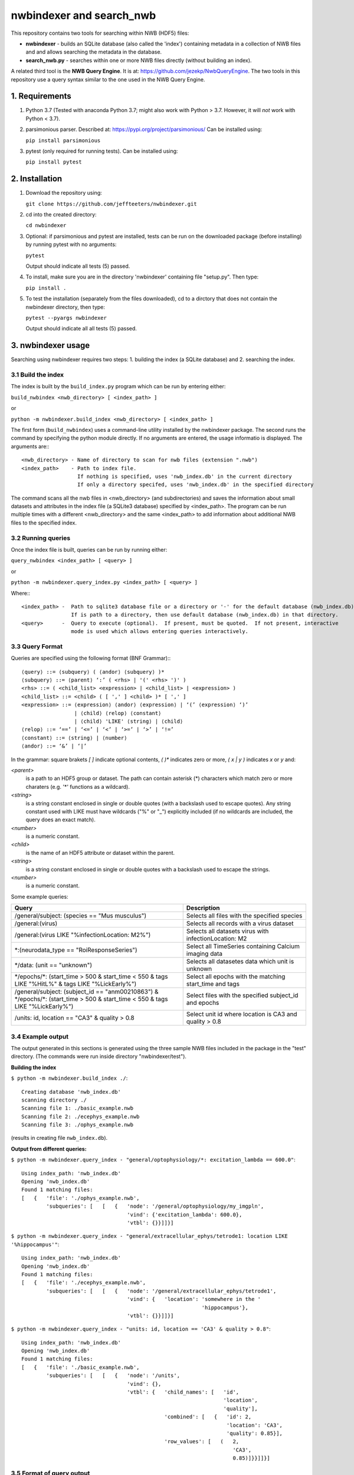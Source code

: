 ==========================
 nwbindexer and search_nwb
==========================

This repository contains two tools for searching within NWB (HDF5) files:

* **nwbindexer** - builds an SQLite database (also called the 'index') containing metadata in
  a collection of NWB files and and allows searching the metadata in the database.
* **search_nwb.py** - searches within one or more NWB files directly (without building an index).

A related third tool is the **NWB Query Engine**.  It is at:
https://github.com/jezekp/NwbQueryEngine.  The two tools in this repository
use a query syntax similar to the one used in the NWB
Query Engine.


1. Requirements
===============

1. Python 3.7
   (Tested with anaconda Python 3.7; might also work with Python > 3.7.  However, it will *not* work with Python < 3.7).

2. parsimonious parser. Described at:
   https://pypi.org/project/parsimonious/
   Can be installed using:

   ``pip install parsimonious``


3. pytest (only required for running tests).  Can be installed using:

   ``pip install pytest``


2. Installation
===============

1. Download the repository using:

   ``git clone https://github.com/jeffteeters/nwbindexer.git``


2. cd into the created directory:

   ``cd nwbindexer``

3. Optional: if parsimonious and pytest are installed, tests can be run on the downloaded package
   (before installing) by running pytest with no arguments:

   ``pytest``

   Output should indicate all tests (5) passed.

4. To install, make sure you are in the directory 'nwbindexer' containing file "setup.py".  Then type:

   ``pip install .``

5. To test the installation (separately from the files downloaded), cd to a dirctory that does not contain
   the nwbindexer directory, then type:

   ``pytest --pyargs nwbindexer``

   Output should indicate all all tests (5) passed. 


3. nwbindexer usage
=================== 

Searching using nwbindexer requires two steps: 1. building the index (a SQLite database) and 2. searching the index. 

3.1 Build the index
-------------------

The index is built by the ``build_index.py`` program which can be run by entering
either:

``build_nwbindex <nwb_directory> [ <index_path> ]``

or

``python -m nwbindexer.build_index <nwb_directory> [ <index_path> ]``


The first form (``build_nwbindex``) uses a command-line utility installed by the nwbindexer package.  The
second runs the command by specifying the python module directly.  If no arguments are entered, the usage
informatio is displayed.  The arguments are:::

    <nwb_directory> - Name of directory to scan for nwb files (extension ".nwb")
    <index_path>    - Path to index file.
                      If nothing is specified, uses 'nwb_index.db' in the current directory
                      If only a directory specifed, uses 'nwb_index.db' in the specified directory


The command scans all the nwb files in <nwb_directory> (and subdirectories) and saves the
information about small datasets and attributes in the index file (a SQLite3 database) specified by
<index_path>.  The program can be run multiple times with a different <nwb_directory>
and the same <index_path> to add information about additional NWB files to the specified index.


3.2 Running queries
-------------------

Once the index file is built, queries can be run by running either:

``query_nwbindex <index_path> [ <query> ]``

or

``python -m nwbindexer.query_index.py <index_path> [ <query> ]``

Where:::

    <index_path> -  Path to sqlite3 database file or a directory or '-' for the default database (nwb_index.db)
                    If is path to a directory, then use default database (nwb_index.db) in that directory.
    <query>      -  Query to execute (optional).  If present, must be quoted.  If not present, interactive
                    mode is used which allows entering queries interactively.


3.3 Query Format
----------------

Queries are specified using the following format (BNF Grammar):::


    ⟨query⟩ ::= ⟨subquery⟩ ( ⟨andor⟩ ⟨subquery⟩ )*
    ⟨subquery⟩ ::= ⟨parent⟩ ‘:’ ( <rhs> | '(' <rhs> ')' )
    <rhs> ::= ( <child_list> <expression> | <child_list> | <expression> )
    <child_list> ::= <child> ( [ ',' ] <child> )* [ ',' ]
    <expression> ::= ⟨expression⟩ ⟨andor⟩ ⟨expression⟩ | ‘(’ ⟨expression⟩ ‘)’
                     | ⟨child⟩ ⟨relop⟩ ⟨constant⟩
                     | ⟨child⟩ 'LIKE' ⟨string⟩ | ⟨child⟩
    ⟨relop⟩ ::= ‘==’ | ‘<=’ | ‘<’ | ‘>=’ | ‘>’ | ‘!=’
    ⟨constant⟩ ::= ⟨string⟩ | ⟨number⟩
    ⟨andor⟩ ::= ‘&’ | ‘|’


In the grammar: square brakets `[ ]` indicate optional contents, `( )*` indicates zero or more, `( x | y )` indicates `x` or `y` and:

`<parent>`
     is a path to an HDF5 group or dataset. The path can contain asterisk (*) characters which match
     zero or more charaters (e.g. '*' functions as a wildcard). 

`<string>`
     is a string constant enclosed in single or double quotes (with a backslash used to escape quotes).
     Any string constant used with LIKE must have wildcards ("%" or "_") explicitly included (if no wildcards are
     included, the query does an exact match).

`<number>`
     is a numeric constant. 

`<child>`
     is the name of an HDF5 attribute or dataset within the parent.

`<string>`
     is a string constant enclosed in single or double quotes with a backslash used to escape the strings.

`<number>`
     is a numeric constant.


Some example queries:

.. csv-table::
   :header: "Query", "Description"
   :widths: 35, 25

   "/general/subject: (species == ""Mus musculus"")",   "Selects all files with the specified species"
   "/general:(virus)",                                  "Selects all records with a virus dataset"
   "/general:(virus LIKE ""%infectionLocation: M2%"")", "Selects all datasets virus with infectionLocation: M2"
   "\*:(neurodata_type == ""RoiResponseSeries"")",      "Select all TimeSeries containing Calcium imaging data"
   "\*/data: (unit == ""unknown"")",                    "Selects all datasetes data which unit is unknown"
   "\*/epochs/\*: (start_time > 500 & start_time < 550 & tags LIKE ""%HitL%"" & tags LIKE ""%LickEarly%"")", "Select all epochs with the matching start_time and tags"
   "/general/subject: (subject_id == ""anm00210863"") & \*/epochs/\*: (start_time > 500 & start_time < 550 & tags LIKE ""%LickEarly%"")", "Select files with the specified subject_id and epochs"
   "/units: id, location == ""CA3"" & quality > 0.8",   "Select unit id where location is CA3 and quality > 0.8"



3.4 Example output
------------------

The output generated in this sections is generated using the three sample NWB files included in the package in the "test" directory.
(The commands were run inside directory "nwbindexer/test").

**Building the index**

``$ python -m nwbindexer.build_index ./``::

    Creating database 'nwb_index.db'
    scanning directory ./
    Scanning file 1: ./basic_example.nwb
    Scanning file 2: ./ecephys_example.nwb
    Scanning file 3: ./ophys_example.nwb

(results in creating file ``nwb_index.db``).


**Output from different queries:**


``$ python -m nwbindexer.query_index - "general/optophysiology/*: excitation_lambda == 600.0"``::


    Using index_path: 'nwb_index.db'
    Opening 'nwb_index.db'
    Found 1 matching files:
    [   {   'file': './ophys_example.nwb',
            'subqueries': [   [   {   'node': '/general/optophysiology/my_imgpln',
                                      'vind': {'excitation_lambda': 600.0},
                                      'vtbl': {}}]]}]

``$ python -m nwbindexer.query_index - "general/extracellular_ephys/tetrode1: location LIKE '%hippocampus'"``::

    Using index_path: 'nwb_index.db'
    Opening 'nwb_index.db'
    Found 1 matching files:
    [   {   'file': './ecephys_example.nwb',
            'subqueries': [   [   {   'node': '/general/extracellular_ephys/tetrode1',
                                      'vind': {   'location': 'somewhere in the '
                                                              'hippocampus'},
                                      'vtbl': {}}]]}]

``$ python -m nwbindexer.query_index - "units: id, location == 'CA3' & quality > 0.8"``::

    Using index_path: 'nwb_index.db'
    Opening 'nwb_index.db'
    Found 1 matching files:
    [   {   'file': './basic_example.nwb',
            'subqueries': [   [   {   'node': '/units',
                                      'vind': {},
                                      'vtbl': {   'child_names': [   'id',
                                                                     'location',
                                                                     'quality'],
                                                  'combined': [   {   'id': 2,
                                                                      'location': 'CA3',
                                                                      'quality': 0.85}],
                                                  'row_values': [   (   2,
                                                                        'CA3',
                                                                        0.85)]}}]]}]

3.5 Format of query output
--------------------------

The output of the ``query_index.py`` utility (and also the ``search_nwb.py`` utility described in the next section) is in JSON
https://www.json.org/ with the following structure:

    ``[ <file 1 results>, <file 2 results>, ... ]``

Where each ``file N result`` is a JSON object (equilivant to a python dictionary)
with keys ``file`` and ``subqueries``.

The value associate with the ``file`` key is the full path to the NWB file.  The value of the ``subqueries`` key is an
array of subquery results:

    ``[ <subquery 1 result>, <subquery 2 result>, ... ]``

Each ``<subquery N result>`` is a list of ``<node results>`` for that subquery:

    ``[ <node 1 result>, <node 2 result>, ... ]``

Each ``<node N result>`` is a dictionary giving information about the parent node (location in the HDF5 / NWB file,
and child nodes (groups, attributes or datasets directly within the parent) that are referenced in the subquery.  The dictionary has keys:

``node``
    The path to the parent node (group or dataset) withing the HDF5 file.

``vind``
    Values for 'individual' children of the node, that is, children that are not part of a NWB DynamicTable (described below).
    The values are provided in a JSON object (python dictionary) where the keys are the name of each child and the
    values are the values stored in the child.

``vtbl``
    Values for children that are part of a NWB DynamicTable.  An NWB DynamicTable is a method used within the NWB format
    to store tabular data that are aligned along the rows, like a spreadsheet.  It is described at:
    https://nwb-schema.readthedocs.io/en/latest/format.html#sec-dynamictable.  The value of ``vtbl`` is described
    in the next section.


The value of ``vtbl`` is a JSON Object (Python dictionary) with keys: ``child_names``, ``row_values`` and ``combined``.
They have the following meaning:

``child_names``
    A tuple listing all of the children.  This is equivalent to the header row in a spreadsheet which lists in order,
    the columns in the spreadsheet.

``row_values``
    Contains a list of tuples, each tuple contains aligned values associated with the names in ``child_names``.
    In other words, each tuple has vaues for one row of the spreadsheet with the header ``child_names``.

``combined``
    Contains a list of JSON Objects (python dictionaries), each dictionary has data for one row in the returned
    results.  That is, in each dictionary, the keys are the ``child_names`` (spredsheet header row names) and
    the value for each key is the value of that child in the row.  This is another way of represening the data
    that are in ``child_names`` and ``row_values``.

 

4. search_nwb.py usage
======================


The search_nwb.py tool searches directly within NWB files for data matching a query.  It does not use an index file
(unlike the nwbindexer tool).

The search_nwb tool is run using either:

search_nwb <path> [ <query> ]

or

python -m nwbindexer.search_nwb.pr <path> [ <query> ]

The first form (search_nwb) uses a command-line utility installed by the nwbindexer package.
The second runs the command by specifying the python module directly. If no arguments are entered,
the usage informatio is displayed. The arguments are:

``<path>``
    path to an NWB file or a directory containing nwb files.

``<query>``
    query to execute (optional).  If present, must be quoted.


The ``<query>`` has the same format as described in Section 3.3. (for the ``query_index.py`` utility, described in Section 3.3.
The output format of ``search_nwb.py`` is the same as for ``query_index.py``,





``/general/subject: (age LIKE "%3 months 16 days%" & species LIKE "%Mus musculu%") & /:file_create_date LIKE "%2017-04%" & /epochs/\* : start_time < 150``


``intervals/trials: id, visual_stimulus_time, visual_stimulus_left_contrast == 0.25 & visual_stimulus_right_contrast == 0.25``



(Using same datasets at the NWB Query Engine test site: http://eeg.kiv.zcu.cz:8080/nwb-query-engine-web/)

``/general/subject: (age LIKE "%3 months 16 days%" & species LIKE "%Mus musculu%") & /:file_create_date LIKE "%2017-04%" & /epochs/\* : start_time < 150``

Output:::

  Opening 'nwb_index.db'
  Found 2 matching files:
  [   {   'file': '../sample_data/data_structure_ANM210862_20130627.nwb',
          'subqueries': [   [   {   'node': '/general/subject',
                                    'vind': {   'age': [   '3 months 16 days  '
                                                           'weeks'],
                                                'species': ['Mus musculus']},
                                    'vtbl': {}}],
                            [   {   'node': '/',
                                    'vind': {   'file_create_date': [   '2017-04-24T11:32:54.21588']},
                                    'vtbl': {}}],
                            [   {   'node': '/epochs/trial_001',
                                    'vind': {'start_time': [2.284463]},
                                    'vtbl': {}}]]},
      {   'file': '../sample_data/data_structure_ANM210863_20130627.nwb',
          'subqueries': [   [   {   'node': '/general/subject',
                                    'vind': {   'age': [   '3 months 16 days  '
                                                           'weeks'],
                                                'species': ['Mus musculus']},
                                    'vtbl': {}}],
                            [   {   'node': '/',
                                    'vind': {   'file_create_date': [   '2017-04-24T11:32:54.07628']},
                                    'vtbl': {}}],
                            [   {   'node': '/epochs/trial_001',
                                    'vind': {'start_time': [2.222392]},
                                    'vtbl': {}}]]}]


**Example query (NWB 2.x files):**


``python query_index.py - '/units: id, location, quality > 0.93'``

Output:::


   Opening 'nwb_index.db'
   Found 1 matching files:
   [   {   'file': '../pynwb_examples/tutorials_python/general/basic_example.nwb',
           'subqueries': [   [   {   'node': '/units',
                                     'vind': {},
                                     'vtbl': {   'child_names': [   'id',
                                                                    'location',
                                                                    'quality'],
                                                 'row_values': [   (   1,
                                                                       'CA1',
                                                                       0.95)]}}]]}]



4. search_nwb.py usage
======================

The search_nwb.py utility operates like the NWB Query Engine, searching either all nwb files in a directory or a specific NWB file.

It is run using either:

``search_nwb <data_path> [ <query> ]``

or

``python -m nwbindexer.search_nwb <data_path> [ <query> ]``

Where:

   <data_path>:
       Path to NWB file or directory

    <query>:
       Query to execute (optional).  If present, must be quoted.



4.1 Example query (NWB 1.x files)
---------------------------------


``python search_nwb.py ../sample_data/ '/general/subject: (age LIKE "%3 months 16 days%" & species LIKE "%Mus musculu%") & /:file_create_date LIKE "%2017-04%" & /epochs/* : start_time < 150``

Output:::

   Found 2 matching files:
   [   {   'file': '../sample_data/data_structure_ANM210862_20130627.nwb',
           'subqueries': [   [   {   'node': '/general/subject',
                                     'vind': {   'age': [   b'3 months 16 days  weeks'],
                                                 'species': [b'Mus musculus']},
                                     'vtbl': {}}],
                             [   {   'node': '/',
                                     'vind': {   'file_create_date': [   b'2017'
                                                                         b'-04-'
                                                                         b'24T1'
                                                                         b'1:32'
                                                                         b':54.'
                                                                         b'2158'
                                                                         b'83']},
                                     'vtbl': {}}],
                             [   {   'node': '/epochs/trial_001',
                                     'vind': {'start_time': [2.284463]},
                                     'vtbl': {}}]]},
       {   'file': '../sample_data/data_structure_ANM210863_20130627.nwb',
           'subqueries': [   [   {   'node': '/general/subject',
                                     'vind': {   'age': [   b'3 months 16 days  weeks'],
                                                 'species': [b'Mus musculus']},
                                     'vtbl': {}}],
                             [   {   'node': '/',
                                     'vind': {   'file_create_date': [   b'2017'
                                                                         b'-04-'
                                                                         b'24T1'
                                                                         b'1:32'
                                                                         b':54.'
                                                                         b'0762'
                                                                         b'84']},
                                     'vtbl': {}}],
                             [   {   'node': '/epochs/trial_001',
                                     'vind': {'start_time': [2.222392]},
                                     'vtbl': {}}]]}]


The output is the same as for query_index.py, except strings displayed as bytes instead of python strings.  This is because
the strings are stored as bytes in the NWB (HDF5) file but as strings in the sqlite3 database.  TODO: Need to
explain this better.  The time for the query is much longer (15 seconds vs less than 1 second for the query_index.py tool).



4.2 Example query (NWB 2.x files)
---------------------------------


``time python search_nwb.py ../pynwb_examples/ '/units: id, location, quality > 0.93``

Output:::

   Found 1 matching files:
   [   {   'file': '../pynwb_examples/tutorials_python/general/basic_example.nwb',
           'subqueries': [   [   {   'node': '/units',
                                     'vind': {},
                                     'vtbl': {   'child_names': [   'id',
                                                                    'location',
                                                                    'quality'],
                                                 'row_values': [   (   1,
                                                                       'CA1',
                                                                       0.95)]}}]]}]

   real								    0m1.245s
   user								    0m0.383s
   sys								    0m0.208s




Version History
===============

0.1.0 - Initial version.  Works on a variety of files tested.
